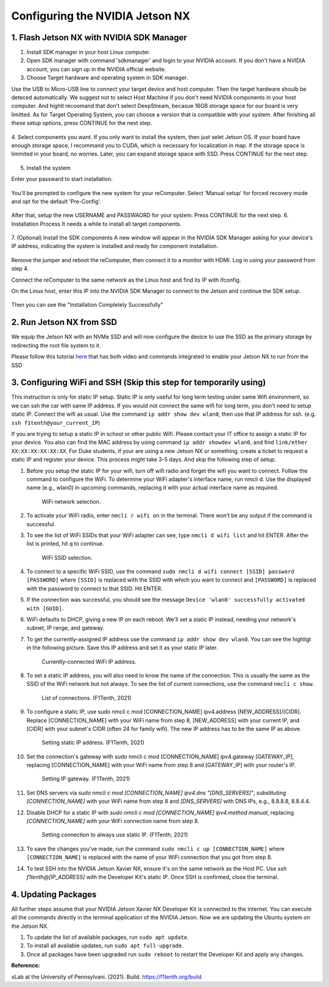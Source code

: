 


Configuring the NVIDIA Jetson NX
=========================================


1. Flash Jetson NX with NVIDIA SDK Manager
----------------------------------

1. Install SDK manager in your host Linux computer.

2. Open SDK manager with command 'sdkmanager' and login to your NVIDIA account. If you don't have a NVIDIA account, you can sign up in the NVIDIA official website.

3. Choose Target hardware and operating system in SDK manager.

Use the USB to Micro-USB line to connect your target device and host computer. Then the target hardware shoulb be deteced automatically.
We suggest not to select Host Machine if you don't need NVIDIA components in your host computer. And highlt recoomand that don't select DeepStream, becasue 16GB storage space for our board is very limitted. 
As for Target Operating System, you can choose a version that is compatible with your system.
After finishing all these setup options, press CONTINUE for the next step.
        .. figure:: Images/STEP01.jpg
                :align: center





4. Select components you want. If you only want to install the system, then just selet Jetson OS.
If your board have enough storage space, I recommand you to CUDA, which is necessary for localization in map. If the storage space is limmited in your board, no worries. Later, you can expand storage space with SSD.
Press CONTINUE for the next step.
        .. figure:: Images/STEP02.jpg
                :align: center

            
5. Install the system

Enter your passward to start installation.

        .. figure:: Images/STEP02-2.jpg
                :align: center

You'll be prompted to configure the new system for your reComputer. Select 'Manual setup' for forced recovery mode and opt for the default 'Pre-Config'.

        .. figure:: Images/STEP03-1.jpg
                :align: center

After that, setup the new USERNAME and PASSWAORD for your system.
Press CONTINUE for the next step.
6. Installation Process 
It needs a while to install all target components.

        .. figure:: Images/STEP03-2.jpg
                :align: center

7. (Optional) Install the SDK components
A new window will appear in the NVIDIA SDK Manager asking for your device's IP address, indicating the system is installed and ready for component installation.

        .. figure:: Images/STEP03-3.jpg
                :align: center

Remove the jumper and reboot the reComputer, then connect it to a monitor with HDMI. Log in using your password from step 4.

Connect the reComputer to the same network as the Linux host and find its IP with ifconfig.

On the Linux host, enter this IP into the NVIDIA SDK Manager to connect to the Jetson and continue the SDK setup.

        .. figure:: Images/STEP04.jpg
                :align: center

Then you can see the "Installation Completely Successfully"



2. Run Jetson NX from SSD
---------------------------
We equip the Jetson NX with an NVMe SSD and will now configure the device to use the SSD as the primary storage by redirecting the root file system to it.

Please follow this tutorial `here <https://www.jetsonhacks.com/2020/05/29/jetson-xavier-nx-run-from-ssd/>`_ that has both video and commands integrated to enable your Jetson NX to run from the SSD


3. Configuring WiFi and SSH (Skip this step for temporarily using)
-------------------------------
This instruction is only for static IP setup. Static IP is only useful for long term testing under same Wifi environment, so we can ssh the car with same IP address. If you would not connect the same wifi for long term, you don't need to setup static IP. Connect the wifi as usual. Use the command ``ip addr show dev wlan0``, then use that IP address for ssh. (e.g. ``ssh f1tenth@your_current_IP``)

If you are trying to setup a static IP in school or other public Wifi. Please contact your IT office to assign a static IP for your device. You also can find the MAC address by using command ``ip addr showdev wlan0``, and find ``link/ether XX:XX:XX:XX:XX:XX``.
For Duke students, if your are using a new Jetson NX or something, create a ticket to request a static IP and register your device. This process might take 3-5 days. And skip the following step of setup.

1. Before you setup the static IP for your wifi, turn off wifi radio and forget the wifi you want to connect. Follow the command to configure the WiFi. To determine your WiFi adapter's interface name, run nmcli d. Use the displayed name (e.g., wlan0) in upcoming commands, replacing it with your actual interface name as required.

        .. figure:: Images/Wifi_1.png
                :align: center

                WiFi network selection. 

2. To activate your WiFi radio, enter ``nmcli r wifi on`` in the terminal. There won’t be any output if the command is successful.
3. To see the list of WiFi SSIDs that your WiFi adapter can see, type ``nmcli d wifi list`` and hit ENTER. After the list is printed, hit ``q`` to continue.

        .. figure:: Images/Wifi_2.png
                :align: center

                WiFi SSID selection. 

4. To connect to a specific WiFi SSID, use the command ``sudo nmcli d wifi connect [SSID] password [PASSWORD]`` where ``[SSID]`` is replaced with the SSID with which you want to connect and ``[PASSWORD]`` is replaced with the password to connect to that SSID. Hit ENTER.
5. If the connection was successful, you should see the message ``Device 'wlan0' successfully activated with [GUID]``.
6. WiFi defaults to DHCP, giving a new IP on each reboot. We'll set a static IP instead, needing your network's subnet, IP range, and gateway.
7. To get the currently-assigned IP address use the command ``ip addr show dev wlan0``. You can see the highligt in the following picture. Save this IP address and set it as your static IP later.

        .. figure:: Images/Wifi_3.png
                :align: center

                Currently-connected WiFi IP address. 

8. To set a static IP address, you will also need to know the name of the connection. This is usually the same as the SSID of the WiFi network but not always. To see the list of current connections, use the command ``nmcli c show``.

        .. figure:: Images/nx-wifi-step-8.png
                :align: center

                List of connections. (F1Tenth, 2021)

9. To configure a static IP, use sudo nmcli c mod [CONNECTION_NAME] ipv4.address [NEW_ADDRESS]/[CIDR]. Replace [CONNECTION_NAME] with your WiFi name from step 8, [NEW_ADDRESS] with your current IP, and [CIDR] with your subnet's CIDR (often 24 for family wifi). The new IP address has to be the same IP as above.

        .. figure:: Images/nx-wifi-step-9.png
                :align: center

                Setting static IP address. (F1Tenth, 2021)

10. Set the connection's gateway with sudo nmcli c mod [CONNECTION_NAME] ipv4.gateway [GATEWAY_IP], replacing [CONNECTION_NAME] with your WiFi name from step 8 and [GATEWAY_IP] with your router's IP.

        .. figure:: Images/nx-wifi-step-10.png
                :align: center

                Setting IP gateway. (F1Tenth, 2021)
 
11. Set DNS servers via `sudo nmcli c mod [CONNECTION_NAME] ipv4.dns "[DNS_SERVERS]"`, substituting `[CONNECTION_NAME]` with your WiFi name from step 8 and `[DNS_SERVERS]` with DNS IPs, e.g., 8.8.8.8, 8.8.4.4.
12. Disable DHCP for a static IP with `sudo nmcli c mod [CONNECTION_NAME] ipv4.method manual`, replacing `[CONNECTION_NAME]` with your WiFi connection name from step 8. 

        .. figure:: Images/nx-wifi-step-12.png
                :align: center

                Setting connection to always use static IP. (F1Tenth, 2021)

13. To save the changes you've made, run the command ``sudo nmcli c up [CONNECTION_NAME]`` where ``[CONNECTION_NAME]`` is replaced with the name of your WiFi connection that you got from step 8.

14. To test SSH into the NVIDIA Jetson Xavier NX, ensure it's on the same network as the Host PC. Use `ssh f1tenth@[IP_ADDRESS]` with the Developer Kit's static IP. Once SSH is confirmed, close the terminal.

4. Updating Packages
------------------------

All further steps assume that your NVIDIA Jetson Xavier NX Developer Kit is connected to the internet. You can execute all the commands directly in the terminal application of the NVIDIA Jetson. Now we are updating the Ubuntu system on the Jetson NX.

1. To update the list of available packages, run ``sudo apt update``.
2. To install all available updates, run ``sudo apt full-upgrade``.
3. Once all packages have been upgraded run ``sudo reboot`` to restart the Developer Kit and apply any changes.

**Reference:** 

xLab at the University of Pennsylvani. (2021). Build. https://f1tenth.org/build 

